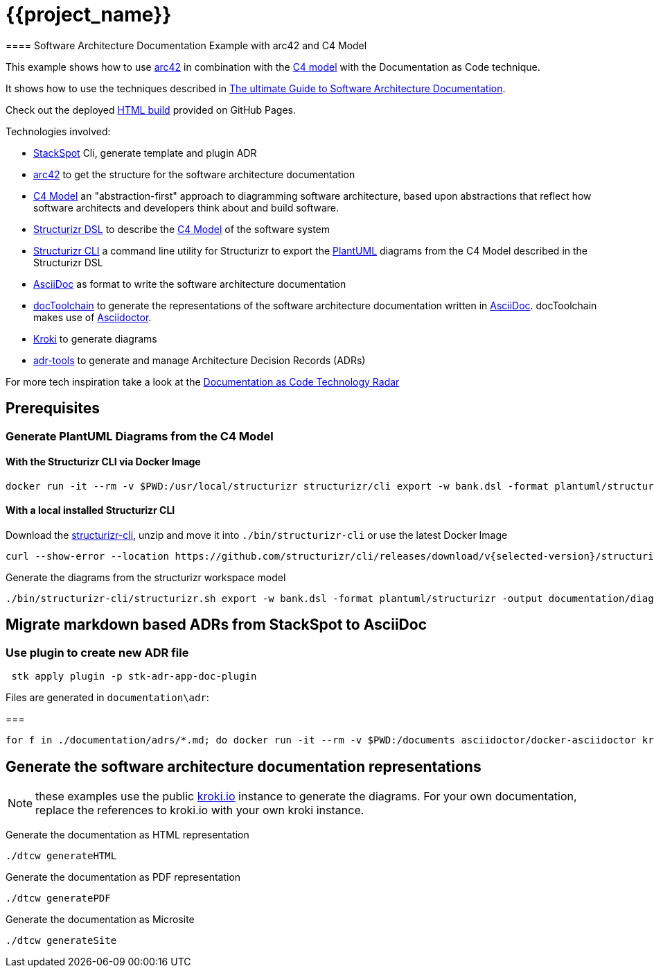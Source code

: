 :selected-version: 1.25.0
:icons: font

= {{project_name}}
==== Software Architecture Documentation Example with arc42 and C4 Model

This example shows how to use https://arc42.org/[arc42] in combination with the https://c4model.com/[C4 model] with the Documentation as Code technique.

It shows how to use the techniques described in https://www.workingsoftware.dev/software-architecture-documentation-the-ultimate-guide/[The ultimate Guide to Software Architecture Documentation].

Check out the deployed https://bitsmuggler.github.io/arc42-c4-software-architecture-documentation-example/[HTML build] provided on GitHub Pages.

Technologies involved:

* https://docs.stackspot.com/en/docs/stk-cli/installation/[StackSpot] Cli, generate template and plugin ADR 
* https://arc42.org/[arc42] to get the structure for the software architecture documentation
* https://c4model.com/[C4 Model] an "abstraction-first" approach to diagramming software architecture, based upon abstractions that reflect how software architects and developers think about and build software.
* https://structurizr.com/dsl[Structurizr DSL] to describe the https://c4model.com/[C4 Model] of the software system
* https://github.com/structurizr/cli[Structurizr CLI] a command line utility for Structurizr to export the https://plantuml.com/[PlantUML] diagrams from the C4 Model described in the Structurizr DSL
* https://asciidoc.org/[AsciiDoc] as format to write the software architecture documentation
* https://doctoolchain.org[docToolchain] to generate the representations of the software architecture documentation written in https://asciidoc.org/[AsciiDoc]. docToolchain makes use of  https://docs.asciidoctor.org/asciidoctor[Asciidoctor].
* https://kroki.io[Kroki] to generate diagrams
* https://github.com/npryce/adr-tools[adr-tools] to generate and manage Architecture Decision Records (ADRs)

For more tech inspiration take a look at the https://www.workingsoftware.dev/documentation-as-code-tools[Documentation as Code Technology Radar]

== Prerequisites

=== Generate PlantUML Diagrams from the C4 Model

==== With the Structurizr CLI via Docker Image

[source, bash]
----
docker run -it --rm -v $PWD:/usr/local/structurizr structurizr/cli export -w bank.dsl -format plantuml/structurizr -output documentation/diagrams
----

==== With a local installed Structurizr CLI

Download the https://github.com/structurizr/cli/releases[structurizr-cli], unzip and move it into `./bin/structurizr-cli` or use the latest Docker Image

[source, bash]
----
curl --show-error --location https://github.com/structurizr/cli/releases/download/v{selected-version}/structurizr-cli-{selected-version}.zip  -o tmp.zip && unzip -d bin/structurizr-cli/. tmp.zip && rm tmp.zip
----

Generate the diagrams from the structurizr workspace model

[source, bash]
----
./bin/structurizr-cli/structurizr.sh export -w bank.dsl -format plantuml/structurizr -output documentation/diagrams
----

== Migrate markdown based ADRs from StackSpot to AsciiDoc

=== Use plugin to create new ADR file 

[source, bash]
----
 stk apply plugin -p stk-adr-app-doc-plugin
----

Files are generated in `documentation\adr`:

=== 
[source, bash]
----
for f in ./documentation/adrs/*.md; do docker run -it --rm -v $PWD:/documents asciidoctor/docker-asciidoctor kramdoc $f; done
----

== Generate the software architecture documentation representations

NOTE: these examples use the public https://kroki.io[kroki.io] instance to generate the diagrams.
For your own documentation, replace the references to kroki.io with your own kroki instance.

Generate the documentation as HTML representation

[source, bash]
----
./dtcw generateHTML
----

Generate the documentation as PDF representation

[source, bash]
----
./dtcw generatePDF
----

Generate the documentation as Microsite

[source, bash]
----
./dtcw generateSite
----